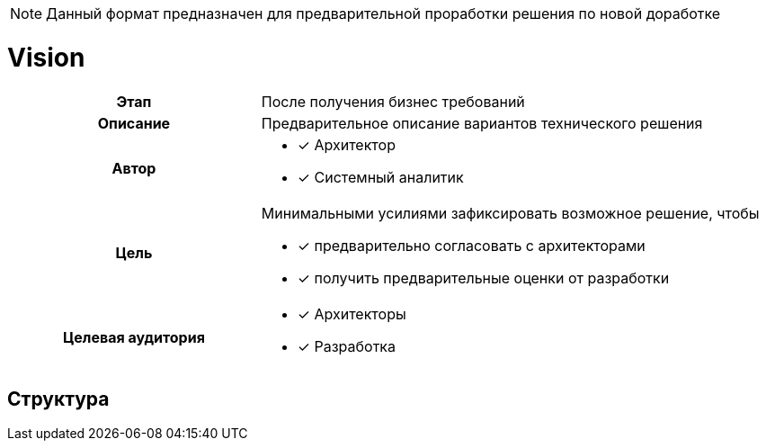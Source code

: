 :page-title: Vision
:page-parent: Templates
:page-nav_order: 1
:page-has_children: true
:doctype: book

NOTE: Данный формат предназначен для предварительной проработки решения по новой доработке

= Vision

[cols="1h,2d"]
|===

|Этап
|После получения бизнес требований

|Описание
|Предварительное описание вариантов технического решения

|Автор
a|
* [*] Архитектор
* [*] Системный аналитик

|Цель
a|
Минимальными усилиями зафиксировать возможное решение, чтобы

* [*] предварительно согласовать с архитекторами
* [*] получить предварительные оценки от разработки

|Целевая аудитория
a|

* [*] Архитекторы
* [*] Разработка

|===

== Структура
